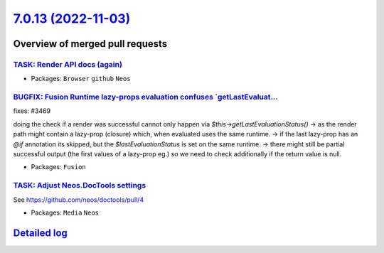 `7.0.13 (2022-11-03) <https://github.com/neos/neos-development-collection/releases/tag/7.0.13>`_
================================================================================================

Overview of merged pull requests
~~~~~~~~~~~~~~~~~~~~~~~~~~~~~~~~

`TASK: Render API docs (again) <https://github.com/neos/neos-development-collection/pull/3934>`_
------------------------------------------------------------------------------------------------

* Packages: ``Browser`` ``github`` ``Neos``

`BUGFIX: Fusion Runtime lazy-props evaluation confuses \`getLastEvaluat… <https://github.com/neos/neos-development-collection/pull/3677>`_
--------------------------------------------------------------------------------------------------------------------------------------------

fixes: #3469

doing the check if a render was successful cannot only happen via `$this->getLastEvaluationStatus()`
-> as the render path might contain a lazy-prop (closure) which, when evaluated uses the same runtime.
-> if the last lazy-prop has an `@if` annotation its skipped, but the `$lastEvaluationStatus` is set on the same runtime.
-> there might still be partial successful output (the first values of a lazy-prop eg.) so we need to check additionally if the return value is null.

* Packages: ``Fusion``

`TASK: Adjust Neos.DocTools settings <https://github.com/neos/neos-development-collection/pull/3877>`_
------------------------------------------------------------------------------------------------------

See https://github.com/neos/doctools/pull/4

* Packages: ``Media`` ``Neos``

`Detailed log <https://github.com/neos/neos-development-collection/compare/7.0.12...7.0.13>`_
~~~~~~~~~~~~~~~~~~~~~~~~~~~~~~~~~~~~~~~~~~~~~~~~~~~~~~~~~~~~~~~~~~~~~~~~~~~~~~~~~~~~~~~~~~~~~
